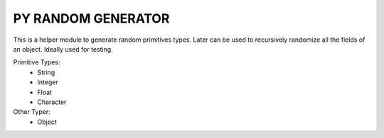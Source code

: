 =======================
PY RANDOM GENERATOR
=======================

This is a helper module to generate random primitives types. Later can be used to recursively randomize all the fields of an object. Ideally used for testing.

Primitive Types:
 - String
 - Integer
 - Float
 - Character


Other Typer:
 - Object
